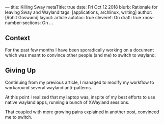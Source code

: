 ---
title: Killing Sway
metaTitle: true
date: Fri Oct 12 2018
blurb: Rationale for leaving Sway and Wayland
tags: [applications, archlinux, writing]
author: [Rohit Goswami]
layout: article
autotoc: true
cleveref: On
draft: true
xnos-number-sections: On
...

** Context
For the past few months I have been sporadically working on a document which was
meant to convince other people (and me) to switch to wayland.

** Giving Up
Continuing from my previous article, I managed to modify my workflow to
workaround several wayland anti-patterns.

At this point I realized that my laptop was, inspite of my best efforts to use
native wayland apps, running a bunch of XWayland sessions.

That coupled with more growing pains explained in another post, convinced me to switch.
